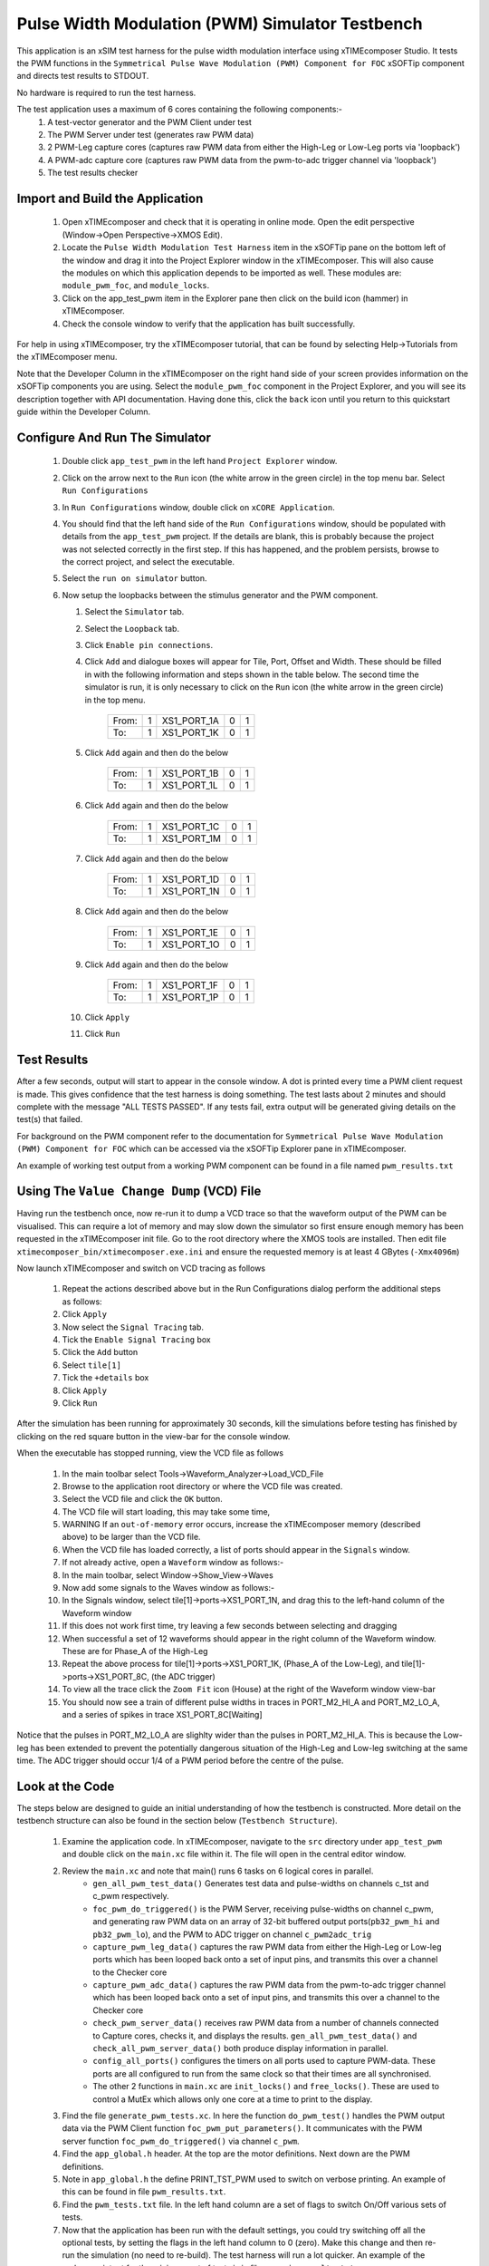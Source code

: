 Pulse Width Modulation (PWM) Simulator Testbench
================================================

.. _test_pwm_Quickstart:

This application is an xSIM test harness for the pulse width modulation interface using xTIMEcomposer Studio. It tests the PWM functions in the ``Symmetrical Pulse Wave Modulation (PWM) Component for FOC`` xSOFTip component and directs test results to STDOUT.

No hardware is required to run the test harness.

The test application uses a maximum of 6 cores containing the following components:-
   #. A test-vector generator and the PWM Client under test
   #. The PWM Server under test (generates raw PWM data)
   #. 2 PWM-Leg capture cores (captures raw PWM data from either the High-Leg or Low-Leg ports via 'loopback')
   #. A PWM-adc capture core (captures raw PWM data from the pwm-to-adc trigger channel via 'loopback')
   #. The test results checker

Import and Build the Application
--------------------------------

   1. Open xTIMEcomposer and check that it is operating in online mode. Open the edit perspective (Window->Open Perspective->XMOS Edit).
   #. Locate the ``Pulse Width Modulation Test Harness`` item in the xSOFTip pane on the bottom left of the window and drag it into the Project Explorer window in the xTIMEcomposer. This will also cause the modules on which this application depends to be imported as well. These modules are: ``module_pwm_foc``, and ``module_locks``.
   #. Click on the app_test_pwm item in the Explorer pane then click on the build icon (hammer) in xTIMEcomposer. 
   #. Check the console window to verify that the application has built successfully. 

For help in using xTIMEcomposer, try the xTIMEcomposer tutorial, that can be found by selecting Help->Tutorials from the xTIMEcomposer menu.

Note that the Developer Column in the xTIMEcomposer on the right hand side of your screen 
provides information on the xSOFTip components you are using. 
Select the ``module_pwm_foc`` component in the Project Explorer, and you will see its description together with API documentation. 
Having done this, click the ``back`` icon until you return to this quickstart guide within the Developer Column.

Configure And Run The Simulator
-------------------------------

   #. Double click ``app_test_pwm`` in the left hand ``Project Explorer`` window.
   #. Click on the arrow next to the ``Run`` icon (the white arrow in the green circle) in the top menu bar. Select ``Run Configurations``
   #. In ``Run Configurations`` window, double click on ``xCORE Application``.
   #. You should find that the left hand side of the ``Run Configurations`` window, should be populated with details from the ``app_test_pwm`` project. If the details are blank, this is probably because the project was not selected correctly in the first step. If this has happened, and the problem persists, browse to the correct project, and select the executable.
   #. Select the ``run on simulator`` button.
   #. Now setup the loopbacks between the stimulus generator and the
      PWM component.

      #. Select the ``Simulator`` tab.
      #. Select the ``Loopback`` tab.
      #. Click ``Enable pin connections``.
      #. Click ``Add`` and dialogue boxes will appear for Tile, Port, Offset and Width. These should be filled in with the following information and steps shown in the table below. The second time the simulator is run, it is only necessary to click on the ``Run`` icon (the white arrow in the green circle) in the top menu.

                +-------+--------+------------+-------+------+
                | From: |    1   | XS1_PORT_1A|   0   |   1  |
                +-------+--------+------------+-------+------+
                | To:   |    1   | XS1_PORT_1K|   0   |   1  |
                +-------+--------+------------+-------+------+

      #. Click ``Add`` again and then do the below

                +-------+--------+------------+-------+------+
                | From: |    1   | XS1_PORT_1B|   0   |   1  |
                +-------+--------+------------+-------+------+
                | To:   |    1   | XS1_PORT_1L|   0   |   1  |
                +-------+--------+------------+-------+------+

      #. Click ``Add`` again and then do the below

                +-------+--------+------------+-------+------+
                | From: |    1   | XS1_PORT_1C|   0   |   1  |
                +-------+--------+------------+-------+------+
                | To:   |    1   | XS1_PORT_1M|   0   |   1  |
                +-------+--------+------------+-------+------+

      #. Click ``Add`` again and then do the below

                +-------+--------+------------+-------+------+
                | From: |    1   | XS1_PORT_1D|   0   |   1  |
                +-------+--------+------------+-------+------+
                | To:   |    1   | XS1_PORT_1N|   0   |   1  |
                +-------+--------+------------+-------+------+

      #. Click ``Add`` again and then do the below

                +-------+--------+------------+-------+------+
                | From: |    1   | XS1_PORT_1E|   0   |   1  |
                +-------+--------+------------+-------+------+
                | To:   |    1   | XS1_PORT_1O|   0   |   1  |
                +-------+--------+------------+-------+------+

      #. Click ``Add`` again and then do the below

                +-------+--------+------------+-------+------+
                | From: |    1   | XS1_PORT_1F|   0   |   1  |
                +-------+--------+------------+-------+------+
                | To:   |    1   | XS1_PORT_1P|   0   |   1  |
                +-------+--------+------------+-------+------+

      #. Click ``Apply``
      #. Click ``Run``


Test Results 
------------

After a few seconds, output will start to appear in the console window. A dot is printed every time a PWM client request is made. This gives confidence that the test harness is doing something. The test lasts about 2 minutes and should complete with the message "ALL TESTS PASSED". If any tests fail, extra output will be generated giving details on the test(s) that failed.

For background on the PWM component refer to the documentation for ``Symmetrical Pulse Wave Modulation (PWM) Component for FOC`` which can be accessed via the xSOFTip Explorer pane in xTIMEcomposer.

An example of working test output from a working PWM component can be found in a file named ``pwm_results.txt``


Using The ``Value Change Dump`` (VCD) File
------------------------------------------

Having run the testbench once, now re-run it to dump a VCD trace so that the waveform output of the PWM can be visualised. This can require a lot of memory and may slow down the simulator so first ensure enough memory has been requested in the xTIMEcomposer init file. Go to the root directory where the XMOS tools are installed. Then edit file ``xtimecomposer_bin/xtimecomposer.exe.ini`` and ensure the requested memory is at least 4 GBytes (``-Xmx4096m``)

Now launch xTIMEcomposer and switch on VCD tracing as follows

   #. Repeat the actions described above but in the Run Configurations dialog perform the additional steps as follows:
   #. Click ``Apply``
   #. Now select the ``Signal Tracing`` tab.
   #. Tick the ``Enable Signal Tracing`` box
   #. Click the ``Add`` button
   #. Select ``tile[1]``
   #. Tick the ``+details`` box
   #. Click ``Apply``
   #. Click ``Run``

After the simulation has been running for approximately 30 seconds, kill the simulations before testing has finished by clicking on the red square button in the view-bar for the console window. 

When the executable has stopped running, view the VCD file as follows

   #. In the main toolbar select Tools->Waveform_Analyzer->Load_VCD_File
   #. Browse to the application root directory or where the VCD file was created.
   #. Select the VCD file and click the ``OK`` button.
   #. The VCD file will start loading, this may take some time, 
   #. WARNING If an ``out-of-memory`` error occurs, increase the xTIMEcomposer memory (described above) to be larger than the VCD file.
   #. When the VCD file has loaded correctly, a list of ports should appear in the ``Signals`` window.
   #. If not already active, open a ``Waveform`` window as follows:-
   #. In the main toolbar, select Window->Show_View->Waves
   #. Now add some signals to the Waves window as follows:-
   #. In the Signals window, select tile[1]->ports->XS1_PORT_1N, and drag this to the left-hand column of the Waveform window
   #. If this does not work first time, try leaving a few seconds between selecting and dragging
   #. When successful a set of 12 waveforms should appear in the right column of the Waveform window. These are for Phase_A of the High-Leg
   #. Repeat the above process for tile[1]->ports->XS1_PORT_1K, (Phase_A of the Low-Leg), and tile[1]->ports->XS1_PORT_8C, (the ADC trigger) 
   #. To view all the trace click the ``Zoom Fit`` icon (House) at the right of the Waveform window view-bar
   #. You should now see a train of different pulse widths in traces in PORT_M2_HI_A and PORT_M2_LO_A, and a series of spikes in trace XS1_PORT_8C[Waiting]

Notice that the pulses in PORT_M2_LO_A are slighlty wider than the pulses in PORT_M2_HI_A. This is because the Low-leg has been extended to prevent the potentially dangerous situation of the High-Leg and Low-leg switching at the same time. The ADC trigger should occur 1/4 of a PWM period before the centre of the pulse.


Look at the Code
----------------

The steps below are designed to guide an initial understanding of how the testbench is constructed. More detail on the testbench structure can also be found in the section below (``Testbench Structure``).

   #. Examine the application code. In xTIMEcomposer, navigate to the ``src`` directory under ``app_test_pwm``  and double click on the ``main.xc`` file within it. The file will open in the central editor window.
   #. Review the ``main.xc`` and note that main() runs 6 tasks on 6 logical cores in parallel.
         * ``gen_all_pwm_test_data()`` Generates test data and pulse-widths on channels c_tst and c_pwm respectively.
         * ``foc_pwm_do_triggered()`` is the PWM Server, receiving pulse-widths on channel c_pwm, and generating raw PWM data on an array of 32-bit buffered output ports(``pb32_pwm_hi`` and ``pb32_pwm_lo``), and the PWM to ADC trigger on channel ``c_pwm2adc_trig``
         * ``capture_pwm_leg_data()`` captures the raw PWM data from either the High-Leg or Low-leg ports which has been looped back onto a set of input pins, and transmits this over a channel to the Checker core
         * ``capture_pwm_adc_data()`` captures the raw PWM data from the pwm-to-adc trigger channel which has been looped back onto a set of input pins, and transmits this over a channel to the Checker core
         * ``check_pwm_server_data()`` receives raw PWM data from a number of channels connected to Capture cores, checks it, and displays the results. ``gen_all_pwm_test_data()`` and ``check_all_pwm_server_data()`` both produce display information in parallel. 
         * ``config_all_ports()`` configures the timers on all ports used to capture PWM-data. These ports are all configured to run from the same clock so that their times are all synchronised.
         * The other 2 functions in ``main.xc`` are ``init_locks()`` and ``free_locks()``. These are used to control a MutEx which allows only one core at a time to print to the display.
   #. Find the file ``generate_pwm_tests.xc``. In here the function ``do_pwm_test()`` handles the PWM output data via the PWM Client function ``foc_pwm_put_parameters()``. It communicates with the PWM server function ``foc_pwm_do_triggered()`` via channel ``c_pwm``. 
   #. Find the ``app_global.h`` header. At the top are the motor definitions. Next down are the PWM definitions.
   #. Note in ``app_global.h`` the define PRINT_TST_PWM used to switch on verbose printing. An example of this can be found in file ``pwm_results.txt``.
   #. Find the ``pwm_tests.txt`` file. In the left hand column are a set of flags to switch On/Off various sets of tests.
   #. Now that the application has been run with the default settings, you could try switching off all the optional tests, by setting the flags in the left hand column to 0 (zero). Make this change and then re-run the simulation (no need to re-build). The test harness will run a lot quicker. An example of the verbose printout for the minimum set of tests is in file ``pwm_min_results.txt``.
   #. To further explore the capabilities of the simulator, find the items under ``XMOS Examples:Simulator`` in the xSOFTip browser pane. Drag one of them into the Project Explorer to get started.

Testbench Structure
-------------------

The test application uses the following channels:-
   #. c_tst: Transmits test vectors from Generator to Checker core
   #. c_pwm2adc_trig: Transmits synchronisation trigger pulse from PWM server to ADC server
   #. c_pwm: Transmits required pulse-width from PWM client to PWM server
   #. c_adc: Transmitting raw PWM data from the ADC-Capture to the Checker core
   #. c_hi_leg[]: An array of channels for transmitting raw PWM data from the High-Leg-Capture to the Checker core
   #. c_lo_leg[]: An array of channels for transmitting raw PWM data from the Low-Leg-Capture to the Checker core

The test application uses the following ports:-
   #. pb32_pwm_hi[]: An array of buffered output ports for setting the High-Leg PWM voltage
   #. pb32_pwm_lo[]: An array of buffered output ports for setting the Low-Leg PWM voltage
   #. p16_adc_sync: A dummy 16-bit input port used for synchronising the PWM to ADC trigger
   #. pb32_tst_hi[]: An array of buffered input ports for the testing the High-Leg PWM voltage
   #. pb32_tst_lo[]: An array of buffered input ports for the testing the Low-Leg PWM voltage
   #. p8_tst_sync: A dummy 8-bit ouput port used for testing the PWM to ADC trigger

The test application uses the following clocks:-
   #. pwm_clk: Used for timing the PWM output wave-train
   #. comm_clk: A common clock used to synchronise the timers on all test ports

The output pins driven by the PWM server are looped back to the PWM Capture input pins using the *loopback plugin* functionality included within the xSIM simulator, which allows arbitrary definition of pin level loopbacks.

The generator runs through a set of tests, these are specified formally as a *test vector* and transmitted to the test checker. For each test the generator creates the required pulse-width and sends this to the PWM Client. The PWM Client in turn sends the pulse-width to the PWM Server. The PWM Server converts the pulse-width into a PWM wave-train and drives this onto the output pins. The 3 PWM Capture cores sample their respective input pins every 32-bits, if a new sample is detected this is transmitted to the PWM Checker. The PWM Checker stores the raw PWM data in a buffer until such time when it can be checked. The PWM test checker also reads the specification in the received test vector. The received PWM data is then checked for correctness against the test vector specification.

The following tests are always performed
   #. A Small width pulse: for slow speeds
   #. A Large width pulse: for fast speeds
   #. The 'Dead-Time' gap between adjacent High-Leg and Low-Leg edges

The following tests are optional
   #. A Narrow width pulse: A 32-bit wide pulse for testing Minimum and Maximum speeds
   #. An Equal width pulse: for Square Wave
   #. ADC tests: Measures accurracy of PWM to ADC trigger

The options are selected by editing the flags in the file pwm_tests.txt

